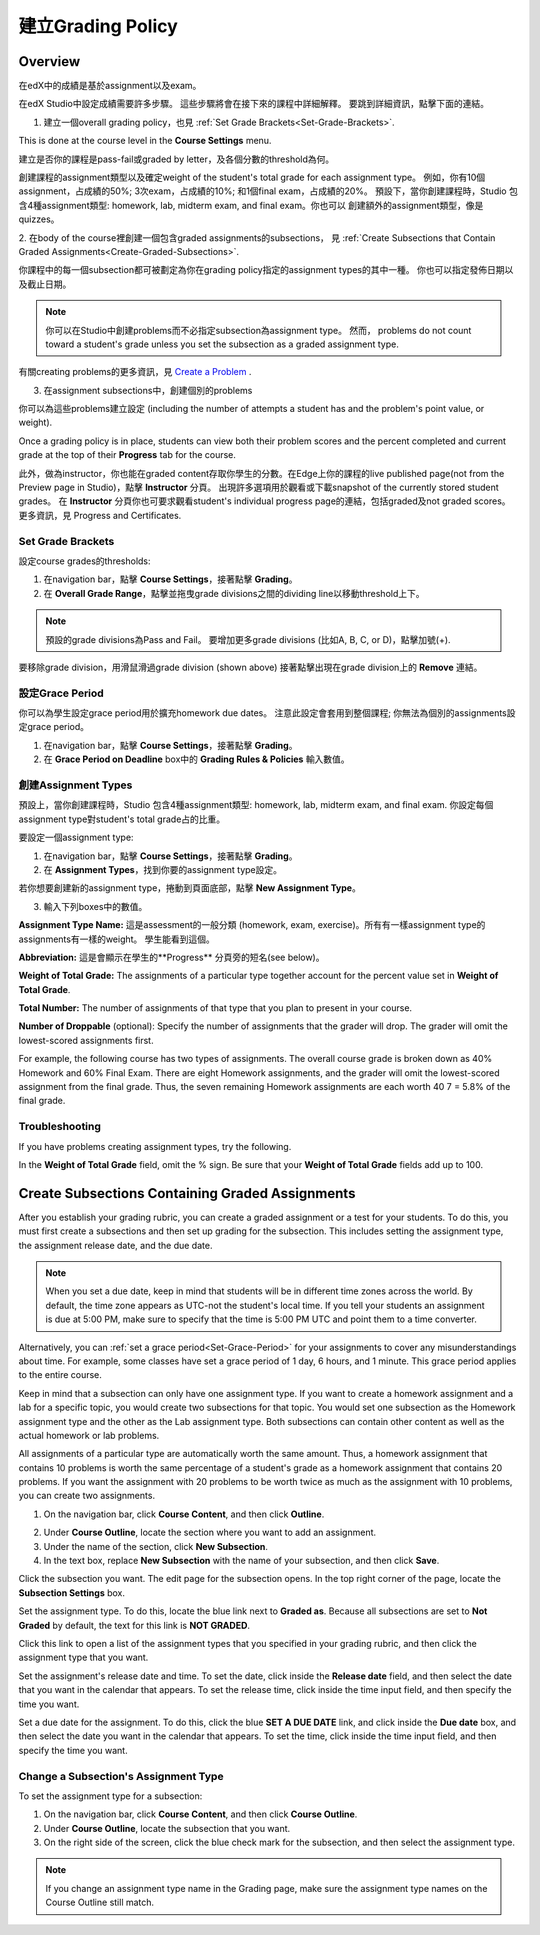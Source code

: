 ***************************
建立Grading Policy  
***************************
  

Overview 
********
  
  
在edX中的成績是基於assignment以及exam。
  
  
在edX Studio中設定成績需要許多步驟。 這些步驟將會在接下來的課程中詳細解釋。
要跳到詳細資訊，點擊下面的連結。 
  

1. 建立一個overall grading policy，也見 :ref:`Set Grade Brackets<Set-Grade-Brackets>`.
          
.. image:: Images/image139.png
  
This is done at the course level in the **Course Settings** menu.
  
          
建立是否你的課程是pass-fail或graded by letter，及各個分數的threshold為何。
     
          
創建課程的assignment類型以及確定weight of the student's total grade for each assignment type。 例如，你有10個assignment，占成績的50%; 3次exam，占成績的10%; 和1個final exam，占成績的20%。 預設下，當你創建課程時，Studio 包含4種assignment類型: homework, lab, midterm exam, and final exam。你也可以
創建額外的assignment類型，像是quizzes。
    
            
2. 在body of the course裡創建一個包含graded assignments的subsections， 
見 :ref:`Create Subsections that Contain Graded Assignments<Create-Graded-Subsections>`.
              

.. image:: Images/image135.png


你課程中的每一個subsection都可被劃定為你在grading policy指定的assignment types的其中一種。
你也可以指定發佈日期以及截止日期。
  
  
.. note::
	
		你可以在Studio中創建problems而不必指定subsection為assignment type。 然而， problems do not count toward a student's grade unless you set the subsection as a graded assignment type.

有關creating problems的更多資訊，見 `Create a Problem <Create_Problem.html>`_ . 
 
3. 在assignment subsections中，創建個別的problems 

.. image:: Images/image137.png
  
  
你可以為這些problems建立設定  (including the number of attempts a student has and the problem's point value, or weight).  

Once a grading policy is in place, students can view both their problem scores and the percent completed and current grade at the top of their  **Progress** tab for the course.
  
此外，做為instructor，你也能在graded content存取你學生的分數。在Edge上你的課程的live published page(not from the Preview page in Studio)，點擊 **Instructor** 分頁。 出現許多選項用於觀看或下載snapshot of the currently stored student grades。 在 **Instructor** 分頁你也可要求觀看student's individual progress page的連結，包括graded及not graded scores。 更多資訊，見 Progress and Certificates.

  
.. _Set-Grade-Brackets:

Set Grade Brackets 
++++++++++++++++++ 
  
設定course grades的thresholds:
    
1. 在navigation bar，點擊 **Course Settings**，接著點擊 **Grading**。
  
2. 在 **Overall Grade Range**，點擊並拖曳grade divisions之間的dividing line以移動threshold上下。
  
.. note::

	預設的grade divisions為Pass and Fail。 要增加更多grade divisions (比如A, B, C, or D)，點擊加號(+).
    
  
.. image:: Images/image133.png    

要移除grade division，用滑鼠滑過grade division (shown above) 接著點擊出現在grade division上的 **Remove** 連結。

.. _Set-Grace-Period:
設定Grace Period 
++++++++++++++++++
    
你可以為學生設定grace period用於擴充homework due dates。 注意此設定會套用到整個課程;
你無法為個別的assignments設定grace period。
  
  
1. 在navigation bar，點擊 **Course Settings**，接著點擊 **Grading**。
  
  
2. 在 **Grace Period on Deadline** box中的 **Grading Rules & Policies** 輸入數值。
  
  
創建Assignment Types
+++++++++++++++++++++++  
  
  
預設上，當你創建課程時，Studio 包含4種assignment類型: homework, lab, midterm exam, and final exam. 
你設定每個assignment type對student's total grade占的比重。
  
  
要設定一個assignment type:
  
  
1. 在navigation bar，點擊 **Course Settings**，接著點擊 **Grading**。
  
  
2. 在 **Assignment Types**，找到你要的assignment type設定。
  
  
若你想要創建新的assignment type，捲動到頁面底部，點擊 **New Assignment Type**。
  
  
3. 輸入下列boxes中的數值。
  
  
**Assignment Type Name:** 
這是assessment的一般分類 (homework, exam, exercise)。所有有一樣assignment type的assignments有一樣的weight。
學生能看到這個。
  
  
**Abbreviation:** 
這是會顯示在學生的**Progress** 分頁旁的短名(see below)。
  
.. image:: Images/image141.png
      
  
**Weight of Total Grade:** 
The assignments of a particular type together account for the percent value set in **Weight of Total Grade**.
  
  
**Total Number:** 
The number of assignments of that type that you plan to present in your course.
  
  
**Number of Droppable**
(optional): Specify the number of assignments that the grader will drop. The grader will omit the lowest-scored assignments first.
  
  
For example, the following course has two types of assignments. The overall course grade is broken down as 40% Homework and 60% Final Exam. There are eight Homework assignments, and the grader will omit the lowest-scored assignment from the final grade. Thus, the seven remaining Homework assignments are each worth 40 7 = 5.8% of the final grade.
  
.. image:: Images/image143.png
          
Troubleshooting
+++++++++++++++
   
If you have problems creating assignment types, try the following.
        
In the **Weight of Total Grade** field, omit the % sign. Be sure that your **Weight of Total Grade** fields add up to 100.
    
.. _Create-Graded-Subsections:  


.. raw:: latex
  
      \newpage %

Create Subsections Containing Graded Assignments
**************************************************
   
After you establish your grading rubric, you can create a graded assignment or a test for your students. To do this, you must first create a subsections and then set up grading for the subsection. This includes setting the assignment type, the assignment release date, and the due date.
  

.. note::

	When you set a due date, keep in mind that students will be in different time zones across the world. By default, the time zone appears as UTC-not the student's local time. If you tell your students an assignment is due at 5:00 PM, make sure to specify that the time is 5:00 PM UTC and point them to a time converter.
      
  
Alternatively, you can :ref:`set a grace period<Set-Grace-Period>` for your assignments to cover any misunderstandings about time. For example, some classes have set a grace period of 1 day, 6 hours, and 1 minute. This grace period applies to the entire course. 
      
Keep in mind that a subsection can only have one assignment type. If you want to create a homework assignment and a lab for a specific topic, you would create two subsections for that topic. You would set one subsection as the Homework assignment type and the other as the Lab assignment type. Both subsections can contain other content as well as the actual homework or lab problems.
  
  
All assignments of a particular type are automatically worth the same amount. Thus, a homework assignment that contains 10 problems is worth the same percentage of a student's grade as a homework assignment that contains 20 problems. If you want the assignment with 20 problems to be worth twice as much as the assignment with 10 problems, you can create two assignments.
  
  
1. On the navigation bar, click **Course Content**, and then click **Outline**.
  
  
.. image:: Images/image145.png

      
2. Under **Course Outline**, locate the section where you want to add an assignment.
  
3. Under the name of the section, click **New Subsection**.
       
4. In the text box, replace **New Subsection** with the name of your subsection, and then click **Save**.
      
Click the subsection you want. The edit page for the subsection opens. In the top right corner of the page, locate the **Subsection Settings** box.


.. image:: Images/image147.png     
      
Set the assignment type. To do this, locate the blue link next to **Graded as**. Because all subsections are set to  **Not Graded** by default, the text for this link is **NOT GRADED**.

.. image:: Images/image149.png  
    
Click this link to open a list of the assignment types that you specified in your grading rubric, and then click the assignment type that you want.
  
  
.. image:: Images/image151.png   

Set the assignment's release date and time. To set the date, click inside the **Release date** field, and then select the date that you want in the calendar that appears. To set the release time, click inside the time input field, and then specify the time you want.
       
Set a due date for the assignment. To do this, click the blue **SET A DUE DATE** link, and click inside the **Due date** box, and then select the date you want in the calendar that appears. To set the time, click inside the time input field, and then specify the time you want.

Change a Subsection's Assignment Type
+++++++++++++++++++++++++++++++++++++    
  
To set the assignment type for a subsection:
  
1. On the navigation bar, click **Course Content**, and then click **Course Outline**.

2. Under **Course Outline**, locate the subsection that you want.
  
3. On the right side of the screen, click the blue check mark for the subsection, and then select the assignment type.
  
.. image:: Images/image153.png   

.. note::

	If you change an assignment type name in the Grading page, make sure the assignment type names on the Course Outline still match.
